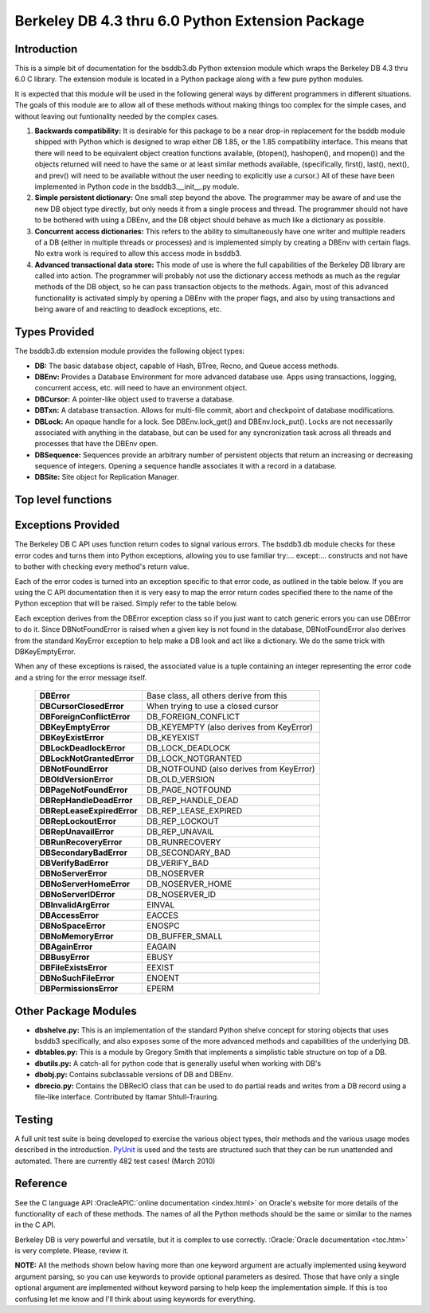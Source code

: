 =================================================
Berkeley DB 4.3 thru 6.0 Python Extension Package
=================================================

Introduction
------------

This is a simple bit of documentation for the bsddb3.db Python extension
module which wraps the Berkeley DB 4.3 thru 6.0 C library. The extension
module is located in a Python package along with a few pure python
modules.

It is expected that this module will be used in the following general
ways by different programmers in different situations. The goals of
this module are to allow all of these methods without making things too
complex for the simple cases, and without leaving out funtionality
needed by the complex cases.


1. **Backwards compatibility:** It is desirable for this package to be a
   near drop-in replacement for the bsddb module shipped with Python
   which is designed to wrap either DB 1.85, or the 1.85 compatibility
   interface. This means that there will need to be equivalent object
   creation functions available, (btopen(), hashopen(), and rnopen())
   and the objects returned will need to have the same or at least
   similar methods available, (specifically, first(), last(), next(),
   and prev() will need to be available without the user needing to
   explicitly use a cursor.)  All of these have been implemented in
   Python code in the bsddb3.__init__.py module.

2. **Simple persistent dictionary:** One small step beyond the above.
   The programmer may be aware of and use the new DB object type
   directly, but only needs it from a single process and thread. The
   programmer should not have to be bothered with using a DBEnv, and the
   DB object should behave as much like a dictionary as possible.

3. **Concurrent access dictionaries:** This refers to the ability to
   simultaneously have one writer and multiple readers of a DB (either
   in multiple threads or processes) and is implemented simply by
   creating a DBEnv with certain flags. No extra work is required to
   allow this access mode in bsddb3.

4. **Advanced transactional data store:** This mode of use is where the
   full capabilities of the Berkeley DB library are called into action.
   The programmer will probably not use the dictionary access methods as
   much as the regular methods of the DB object, so he can pass
   transaction objects to the methods. Again, most of this advanced
   functionality is activated simply by opening a DBEnv with the proper
   flags, and also by using transactions and being aware of and reacting
   to deadlock exceptions, etc.

Types Provided
--------------

The bsddb3.db extension module provides the following object types:

- **DB:** The basic database object, capable of Hash, BTree, Recno, and
  Queue access methods.

- **DBEnv:** Provides a Database Environment for more advanced database
  use. Apps using transactions, logging, concurrent access, etc. will
  need to have an environment object.

- **DBCursor:** A pointer-like object used to traverse a database.

- **DBTxn:** A database transaction. Allows for multi-file commit, abort
  and checkpoint of database modifications.

- **DBLock:** An opaque handle for a lock. See DBEnv.lock_get() and
  DBEnv.lock_put(). Locks are not necessarily associated with anything
  in the database, but can be used for any syncronization task across
  all threads and processes that have the DBEnv open.

- **DBSequence:** Sequences provide an arbitrary number of persistent
  objects that return an increasing or decreasing sequence of integers.
  Opening a sequence handle associates it with a record in a database.

- **DBSite:** Site object for Replication Manager.

Top level functions
-------------------

.. function:: version()

   Returns a tuple with major, minor and patch level.
   :OracleAPIC:`More info... <envversion.html>`

.. function:: full_version()

   Returns a tuple with the full version string, family, release,
   major, minor and patch level.
   :OracleAPIC:`More info... <envfullversion.html>`

Exceptions Provided
-------------------

The Berkeley DB C API uses function return codes to signal various
errors. The bsddb3.db module checks for these error codes and turns them
into Python exceptions, allowing you to use familiar try:... except:...
constructs and not have to bother with checking every method's return
value.

Each of the error codes is turned into an exception specific to that
error code, as outlined in the table below. If you are using the C API
documentation then it is very easy to map the error return codes
specified there to the name of the Python exception that will be raised.
Simply refer to the table below.

Each exception derives from the DBError exception class so if you just
want to catch generic errors you can use DBError to do it. Since
DBNotFoundError is raised when a given key is not found in the database,
DBNotFoundError also derives from the standard KeyError exception to
help make a DB look and act like a dictionary. We do the same trick with
DBKeyEmptyError.

When any of these exceptions is raised, the associated value is a tuple
containing an integer representing the error code and a string for the
error message itself.

    +----------------------------+-------------------------------------------+
    | **DBError**                | Base class, all others derive from this   |
    +----------------------------+-------------------------------------------+
    | **DBCursorClosedError**    | When trying to use a closed cursor        |
    +----------------------------+-------------------------------------------+
    | **DBForeignConflictError** | DB_FOREIGN_CONFLICT                       |
    +----------------------------+-------------------------------------------+
    | **DBKeyEmptyError**        | DB_KEYEMPTY (also derives from KeyError)  |
    +----------------------------+-------------------------------------------+
    | **DBKeyExistError**        | DB_KEYEXIST                               |
    +----------------------------+-------------------------------------------+
    | **DBLockDeadlockError**    | DB_LOCK_DEADLOCK                          |
    +----------------------------+-------------------------------------------+
    | **DBLockNotGrantedError**  | DB_LOCK_NOTGRANTED                        |
    +----------------------------+-------------------------------------------+
    | **DBNotFoundError**        | DB_NOTFOUND (also derives from KeyError)  |
    +----------------------------+-------------------------------------------+
    | **DBOldVersionError**      | DB_OLD_VERSION                            |
    +----------------------------+-------------------------------------------+
    | **DBPageNotFoundError**    | DB_PAGE_NOTFOUND                          |
    +----------------------------+-------------------------------------------+
    | **DBRepHandleDeadError**   | DB_REP_HANDLE_DEAD                        |
    +----------------------------+-------------------------------------------+
    | **DBRepLeaseExpiredError** | DB_REP_LEASE_EXPIRED                      |
    +----------------------------+-------------------------------------------+
    | **DBRepLockoutError**      | DB_REP_LOCKOUT                            |
    +----------------------------+-------------------------------------------+
    | **DBRepUnavailError**      | DB_REP_UNAVAIL                            |
    +----------------------------+-------------------------------------------+
    | **DBRunRecoveryError**     | DB_RUNRECOVERY                            |
    +----------------------------+-------------------------------------------+
    | **DBSecondaryBadError**    | DB_SECONDARY_BAD                          |
    +----------------------------+-------------------------------------------+
    | **DBVerifyBadError**       | DB_VERIFY_BAD                             |
    +----------------------------+-------------------------------------------+
    | **DBNoServerError**        | DB_NOSERVER                               |
    +----------------------------+-------------------------------------------+
    | **DBNoServerHomeError**    | DB_NOSERVER_HOME                          |
    +----------------------------+-------------------------------------------+
    | **DBNoServerIDError**      | DB_NOSERVER_ID                            |
    +----------------------------+-------------------------------------------+
    | **DBInvalidArgError**      | EINVAL                                    |
    +----------------------------+-------------------------------------------+
    | **DBAccessError**          | EACCES                                    |
    +----------------------------+-------------------------------------------+
    | **DBNoSpaceError**         | ENOSPC                                    |
    +----------------------------+-------------------------------------------+
    | **DBNoMemoryError**        | DB_BUFFER_SMALL                           |
    +----------------------------+-------------------------------------------+
    | **DBAgainError**           | EAGAIN                                    |
    +----------------------------+-------------------------------------------+
    | **DBBusyError**            | EBUSY                                     |
    +----------------------------+-------------------------------------------+
    | **DBFileExistsError**      | EEXIST                                    |
    +----------------------------+-------------------------------------------+
    | **DBNoSuchFileError**      | ENOENT                                    |
    +----------------------------+-------------------------------------------+
    | **DBPermissionsError**     | EPERM                                     |
    +----------------------------+-------------------------------------------+

Other Package Modules
---------------------

- **dbshelve.py:** This is an implementation of the standard Python
  shelve concept for storing objects that uses bsddb3 specifically, and
  also exposes some of the more advanced methods and capabilities of the
  underlying DB.

- **dbtables.py:** This is a module by Gregory Smith that implements a
  simplistic table structure on top of a DB.

- **dbutils.py:** A catch-all for python code that is generally useful
  when working with DB's

- **dbobj.py:** Contains subclassable versions of DB and DBEnv.

- **dbrecio.py:** Contains the DBRecIO class that can be used to do
  partial reads and writes from a DB record using a file-like interface.
  Contributed by Itamar Shtull-Trauring.

Testing
-------

A full unit test suite is being developed to exercise the various object
types, their methods and the various usage modes described in the
introduction. `PyUnit <http://pyunit.sourceforge.net/>`__ is used and
the tests are structured such that they can be run unattended and
automated. There are currently 482 test cases!  (March 2010)

Reference
---------

See the C language API :OracleAPIC:`online documentation <index.html>`
on Oracle's website for more details of the
functionality of each of these methods. The names of all the Python
methods should be the same or similar to the names in the C API.

Berkeley DB is very powerful and versatile, but it is complex to
use correctly. :Oracle:`Oracle documentation <toc.htm>` is very
complete. Please, review it.

**NOTE:** All the methods shown below having more than one keyword
argument are actually implemented using keyword argument parsing, so you
can use keywords to provide optional parameters as desired. Those that
have only a single optional argument are implemented without keyword
parsing to help keep the implementation simple. If this is too confusing
let me know and I'll think about using keywords for everything.

